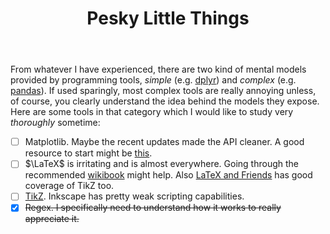 #+TITLE: Pesky Little Things

From whatever I have experienced, there are two kind of mental models provided
by programming tools, /simple/ (e.g. [[http://dplyr.tidyverse.org/][dplyr]]) and /complex/ (e.g. [[https://pandas.pydata.org/][pandas]]). If used
sparingly, most complex tools are really annoying unless, of course, you clearly
understand the idea behind the models they expose. Here are some tools in that
category which I would like to study very /thoroughly/ sometime:

- [ ] Matplotlib. Maybe the recent updates made the API cleaner. A good resource
  to start might be [[http://www.labri.fr/perso/nrougier/teaching/matplotlib/matplotlib.html][this]].
- [ ] $\LaTeX$ is irritating and is almost everywhere. Going through the
  recommended [[https://en.wikibooks.org/wiki/LaTeX][wikibook]] might help. Also [[http://csweb.ucc.ie/~dongen/LAF/LAF.html][LaTeX and Friends]] has good coverage of
  TikZ too.
- [ ] [[https://sourceforge.net/projects/pgf/][TikZ]]. Inkscape has pretty weak scripting capabilities.
- [X] +Regex. I specifically need to understand how it works to really
  appreciate it.+
